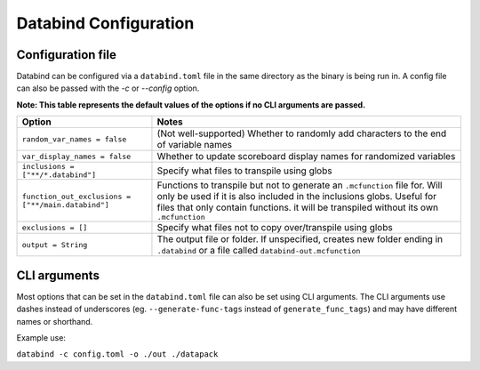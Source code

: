 Databind Configuration
======================

Configuration file
------------------

Databind can be configured via a ``databind.toml`` file in the same
directory as the binary is being run in. A config file can also
be passed with the `-c` or `--config` option.

**Note: This table represents the default values of the options if no CLI arguments are passed.**

+---------------------------------------+---------------------------------------------------------------------+
|                 Option                |                                Notes                                |
+=======================================+=====================================================================+
| ``random_var_names = false``          | (Not well-supported) Whether to randomly add characters             |
|                                       | to the end of variable names                                        |
+---------------------------------------+---------------------------------------------------------------------+
| ``var_display_names = false``         | Whether to update scoreboard display names for randomized variables |
+---------------------------------------+---------------------------------------------------------------------+
| ``inclusions = ["**/*.databind"]``    | Specify what files to transpile using globs                         |
+---------------------------------------+---------------------------------------------------------------------+
|                                       | Functions to transpile but not to generate an ``.mcfunction``       |
| ``function_out_exclusions             | file for. Will only be used if it is also included in               |
| = ["**/main.databind"]``              | the inclusions globs. Useful for files that only contain functions. |
|                                       | it will be transpiled without its own ``.mcfunction``               |
+---------------------------------------+---------------------------------------------------------------------+
| ``exclusions = []``                   | Specify what files not to copy over/transpile using globs           |
+---------------------------------------+---------------------------------------------------------------------+
|                                       | The output file or folder. If unspecified,                          |
| ``output = String``                   | creates new folder ending in ``.databind`` or a file called         |
|                                       | ``databind-out.mcfunction``                                         |
+---------------------------------------+---------------------------------------------------------------------+

CLI arguments
-------------

Most options that can be set in the ``databind.toml`` file can
also be set using CLI arguments. The CLI arguments use dashes
instead of underscores (eg. ``--generate-func-tags`` instead
of ``generate_func_tags``) and may have different names or
shorthand.

Example use:

``databind -c config.toml -o ./out ./datapack``

